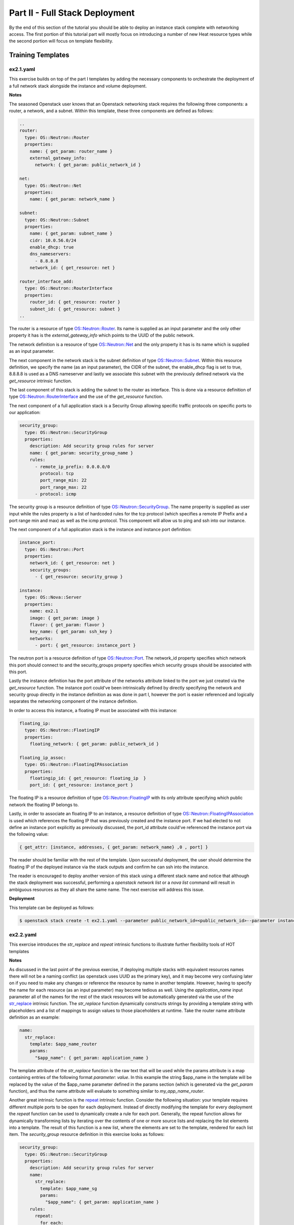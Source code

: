 ===============================
Part II - Full Stack Deployment
===============================

By the end of this section of the tutorial you should be able to deploy an 
instance stack complete with networking access. The first portion of this 
tutorial part will mostly focus on introducing a number of new Heat resource 
types while the second portion will focus on template flexibility. 

Training Templates
==================

ex2.1.yaml
----------
  
This exercise builds on top of the part I templates by adding the necessary 
components to orchestrate the deployment of a full network stack alongside the 
instance and volume deployment. 

**Notes**

The seasoned Openstack user knows that an Openstack networking stack requires 
the following three components: a router, a network, and a subnet. Within this 
template, these three components are defined as follows:

.. code:: yaml

  ..
  router:
    type: OS::Neutron::Router
    properties:
      name: { get_param: router_name }
      external_gateway_info:
        network: { get_param: public_network_id }

  net:
    type: OS::Neutron::Net
    properties:
      name: { get_param: network_name }

  subnet:
    type: OS::Neutron::Subnet
    properties:
      name: { get_param: subnet_name }
      cidr: 10.0.56.0/24
      enable_dhcp: true
      dns_nameservers:
        - 8.8.8.8
      network_id: { get_resource: net }

  router_interface_add:
    type: OS::Neutron::RouterInterface
    properties:
      router_id: { get_resource: router }
      subnet_id: { get_resource: subnet }
  ..

The router is a resource of type `OS::Neutron::Router 
<http://docs.openstack.org/developer/heat/template_guide/openstack.html#OS::Neutron::Router>`_. 
Its name is supplied as an input parameter and the only other property it has 
is the *external_gateway_info* which points to the UUID of the public network. 

The network definition is a resource of type `OS::Neutron::Net 
<http://docs.openstack.org/developer/heat/template_guide/openstack.html#OS::Neutron::Net>`_ 
and the only property it has is its name which is supplied as an input 
parameter. 

The next component in the network stack is the subnet definition of 
type `OS::Neutron::Subnet 
<http://docs.openstack.org/developer/heat/template_guide/openstack.html#OS::Neutron::Subnet>`_. 
Within this resource definition, we specify the name (as an input parameter), 
the CIDR of the subnet, the enable_dhcp flag is set to true, 8.8.8.8 is used as 
a DNS nameserver and lastly we associate this subnet with the previously 
defined network via the *get_resource* intrinsic function. 

The last component 
of this stack is adding the subnet to the router as interface. This is done via 
a resource definition of type `OS::Neutron::RouterInterface 
<http://docs.openstack.org/developer/heat/template_guide/openstack.html#RouterInterface>`_ 
and the use of the *get_resource* function. 

The next component of a full application stack is a Security Group allowing 
specific traffic protocols on specific ports to our application:

.. code:: yaml

  security_group:
    type: OS::Neutron::SecurityGroup
    properties:
      description: Add security group rules for server
      name: { get_param: security_group_name }
      rules:
        - remote_ip_prefix: 0.0.0.0/0
          protocol: tcp
          port_range_min: 22
          port_range_max: 22
        - protocol: icmp 

The security group is a resource definition of type `OS::Neutron::SecurityGroup 
<http://docs.openstack.org/developer/heat/template_guide/openstack.html#OS::Neutron::SecurityGroup>`_. 
The name properity is supplied as user input while the rules property is a list 
of hardcoded rules for the tcp protocol (which specifies a remote IP Prefix and 
a port range min and max) as well as the icmp protocol. This component will 
allow us to ping and ssh into our instance. 

The next component of a full application stack is the instance and instance 
port definition:

.. code:: yaml

  instance_port:
    type: OS::Neutron::Port
    properties:
      network_id: { get_resource: net }
      security_groups:
        - { get_resource: security_group }

  instance:
    type: OS::Nova::Server
    properties:
      name: ex2.1
      image: { get_param: image }
      flavor: { get_param: flavor }
      key_name: { get_param: ssh_key }
      networks:
        - port: { get_resource: instance_port }

The neutron port is a resource definition of type `OS::Neutron::Port 
<http://docs.openstack.org/developer/heat/template_guide/openstack.html#OS::Neutron::Port>`_. 
The network_id property specifies which network this port should connect to and 
the security_groups property specifies which security groups should be 
associated with this port. 

Lastly the instance definition has the port 
attribute of the networks attribute linked to the port we just created via the 
*get_resource* function. The instance port could've been intrinsically defined 
by directly specifying the network and security group directly in the instance 
definition as was done in part I, however the port is easier referenced and 
logically separates the networking component of the instance definition. 

In order to access this instance, a floating IP must be associated with 
this instance: 

.. code:: yaml

  floating_ip:
    type: OS::Neutron::FloatingIP
    properties:
      floating_network: { get_param: public_network_id }

  floating_ip_assoc:
    type: OS::Neutron::FloatingIPAssociation
    properties:
      floatingip_id: { get_resource: floating_ip  }
      port_id: { get_resource: instance_port }

The floating IP is a resource definition of type `OS::Neutron::FloatingIP 
<http://docs.openstack.org/developer/heat/template_guide/openstack.html#OS::Neutron::FloatingIP>`_ 
with its only attribute specifying which public network the floating IP belongs 
to. 

Lastly, in order to associate an floating IP to an instance, a resource 
definition of type `OS::Neutron::FloatingIPAssociation 
<http://docs.openstack.org/developer/heat/template_guide/openstack.html#OS::Neutron::FloatingIPAssociation>`_ 
is used which references the floating IP that was previously created and the 
instance port. If we had elected to not define an instance port explicitly as 
previously discussed, the port_id attribute could've referenced the instance 
port via the following value: 

.. code:: yaml

  { get_attr: [instance, addresses, { get_param: network_name} ,0 , port] } 

The reader should be familiar with the rest of the template. Upon successful 
deployment, the user should determine the floating IP of the deployed instance 
via the stack outputs and confirm he can ssh into the instance. 

The reader is encouraged to deploy another version of this stack using a different 
stack name and notice that although the stack deployment was successful, 
performing a *openstack network list* or a *nova list* command will result in 
ambiguous resources as they all share the same name. The next exercise will 
address this issue. 

**Deployment**

This template can be deployed as follows:

.. code:: bash

  $ openstack stack create -t ex2.1.yaml --parameter public_network_id=<public_network_id>--parameter instance_name=full_stack ex2.1

ex2.2.yaml
----------

This exercise introduces the *str_replace* and *repeat* intrinsic functions to 
illustrate further flexibility tools of HOT templates


**Notes** 

As discussed in the last point of the previous exercise, if deploying multiple 
stacks with equivalent resources names there will not be a naming conflict (as 
openstack uses UUID as the primary key), and it may become very confusing 
later on if you need to make any changes or reference the resource by name in 
another template. However, having to specify the name for each resource (as an 
input parameter) may become tedious as well. Using the *application_name* input 
parameter all of the names for the rest of the stack resources will be 
automatically generated via the use of the `str_replace 
<http://docs.openstack.org/developer/heat/template_guide/hot_spec.html#str-replace>`_ 
intrinsic function. The *str_replace* function dynamically constructs strings 
by providing a template string with placeholders and a list of mappings to 
assign values to those placeholders at runtime. Take the router name attribute 
definition as an example:

.. code:: yaml

  name:
    str_replace:
      template: $app_name_router
      params:
        "$app_name": { get_param: application_name }

The template attribute of the *str_replace* function is the raw text that will 
be used while the params attribute is a map containing entries of the following format 
*parameter: value*. In this example the string $app_name in the template will 
be replaced by the value of the $app_name parameter defined in the params 
section (which is generated via the *get_param* function), and thus the name 
attribute will evaluate to something similar to *my_app_name_router*. 

Another great intrinsic function is the `repeat 
<http://docs.openstack.org/developer/heat/template_guide/hot_spec.html#repeat>`_ 
intrinsic function. Consider the following situation: your template requires 
different multiple ports to be open for each deployment. Instead of directly 
modifying the template for every deployment the *repeat* function can be used 
to dynamically create a rule for each port. Generally, the repeat function 
allows for dynamically transforming lists by iterating over the contents of one 
or more source lists and replacing the list elements into a template. The 
result of this function is a new list, where the elements are set to the 
template, rendered for each list item. The *security_group* resource definition 
in this exercise looks as follows:

.. code:: yaml

  security_group:
    type: OS::Neutron::SecurityGroup
    properties:
      description: Add security group rules for server
      name:
        str_replace:
          template: $app_name_sg
          params:
            "$app_name": { get_param: application_name }
      rules:
        repeat:
          for_each:
            $port: { get_param: ports }
            $protocol: { get_param: protocols }
          template:
            protocol: $protocol
            port_range_min: $port
            port_range_max: $port
            remote_ip_prefix: 0.0.0.0/0

The *for_each* property of the repeat function contains all of the parameters 
that will be replaced in the *template* section (similar to the *str_replace* 
function). These parameters need to be of type *comma_delimited_list* if 
supplied as input parameters (see definition for the ports and protocols input 
parameters). The repeat function will iterate over all combinations of the 
parameters (think nested for loops) and for each combination of parameters it 
will create a list entry by replacing the parameters within the template 
section. 

Upon successful deployment, the reader is encouraged to investigate the names 
for all the resources created as part of the stack and validate the output of 
the *str_replace* function. Lastly, the reader is also encouraged to validate 
the rules created within the security group for this stack. 

**Deployment**

.. code:: bash

  $ os stack create -t ex2.2.yaml --parameter public_network_id=<public_network_id> --parameter application_name=full_stack ex2.2

Clean up
========

You can clean up each stack we defined throughout this tutorial as follows:

.. code:: bash
  $ openstack stack delete <stack_name>
